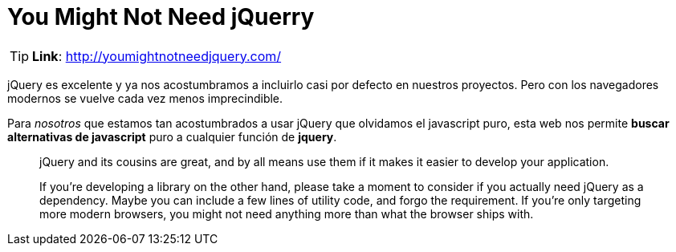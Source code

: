 = You Might Not Need jQuerry
:hp-tags: web-tools, javascript

TIP: **Link**: http://youmightnotneedjquery.com/


jQuery es excelente y ya nos acostumbramos a incluirlo casi por defecto en nuestros proyectos. Pero con los navegadores modernos se vuelve cada vez menos imprecindible.

Para _nosotros_ que estamos tan acostumbrados a usar jQuery que olvidamos el javascript puro, esta web nos permite  **buscar alternativas de javascript** puro a cualquier función de **jquery**.



> jQuery and its cousins are great, and by all means use them if it makes it easier to develop your application.

> If you're developing a library on the other hand, please take a moment to consider if you actually need jQuery as a dependency. Maybe you can include a few lines of utility code, and forgo the requirement. If you're only targeting more modern browsers, you might not need anything more than what the browser ships with.




